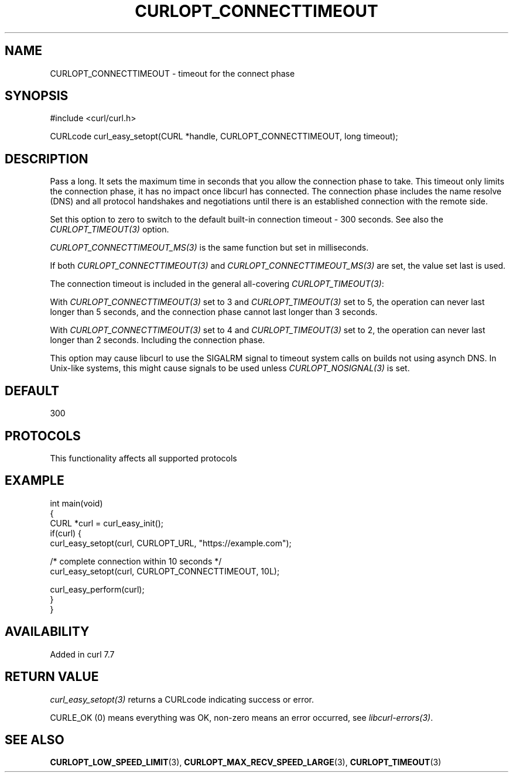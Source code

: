 .\" generated by cd2nroff 0.1 from CURLOPT_CONNECTTIMEOUT.md
.TH CURLOPT_CONNECTTIMEOUT 3 "2025-08-17" libcurl
.SH NAME
CURLOPT_CONNECTTIMEOUT \- timeout for the connect phase
.SH SYNOPSIS
.nf
#include <curl/curl.h>

CURLcode curl_easy_setopt(CURL *handle, CURLOPT_CONNECTTIMEOUT, long timeout);
.fi
.SH DESCRIPTION
Pass a long. It sets the maximum time in seconds that you allow the connection
phase to take. This timeout only limits the connection phase, it has no impact
once libcurl has connected. The connection phase includes the name resolve
(DNS) and all protocol handshakes and negotiations until there is an
established connection with the remote side.

Set this option to zero to switch to the default built\-in connection timeout \-
300 seconds. See also the \fICURLOPT_TIMEOUT(3)\fP option.

\fICURLOPT_CONNECTTIMEOUT_MS(3)\fP is the same function but set in milliseconds.

If both \fICURLOPT_CONNECTTIMEOUT(3)\fP and \fICURLOPT_CONNECTTIMEOUT_MS(3)\fP
are set, the value set last is used.

The connection timeout is included in the general all\-covering
\fICURLOPT_TIMEOUT(3)\fP:

With \fICURLOPT_CONNECTTIMEOUT(3)\fP set to 3 and \fICURLOPT_TIMEOUT(3)\fP set
to 5, the operation can never last longer than 5 seconds, and the connection
phase cannot last longer than 3 seconds.

With \fICURLOPT_CONNECTTIMEOUT(3)\fP set to 4 and \fICURLOPT_TIMEOUT(3)\fP set
to 2, the operation can never last longer than 2 seconds. Including the
connection phase.

This option may cause libcurl to use the SIGALRM signal to timeout system
calls on builds not using asynch DNS. In Unix\-like systems, this might cause
signals to be used unless \fICURLOPT_NOSIGNAL(3)\fP is set.
.SH DEFAULT
300
.SH PROTOCOLS
This functionality affects all supported protocols
.SH EXAMPLE
.nf
int main(void)
{
  CURL *curl = curl_easy_init();
  if(curl) {
    curl_easy_setopt(curl, CURLOPT_URL, "https://example.com");

    /* complete connection within 10 seconds */
    curl_easy_setopt(curl, CURLOPT_CONNECTTIMEOUT, 10L);

    curl_easy_perform(curl);
  }
}
.fi
.SH AVAILABILITY
Added in curl 7.7
.SH RETURN VALUE
\fIcurl_easy_setopt(3)\fP returns a CURLcode indicating success or error.

CURLE_OK (0) means everything was OK, non\-zero means an error occurred, see
\fIlibcurl\-errors(3)\fP.
.SH SEE ALSO
.BR CURLOPT_LOW_SPEED_LIMIT (3),
.BR CURLOPT_MAX_RECV_SPEED_LARGE (3),
.BR CURLOPT_TIMEOUT (3)
